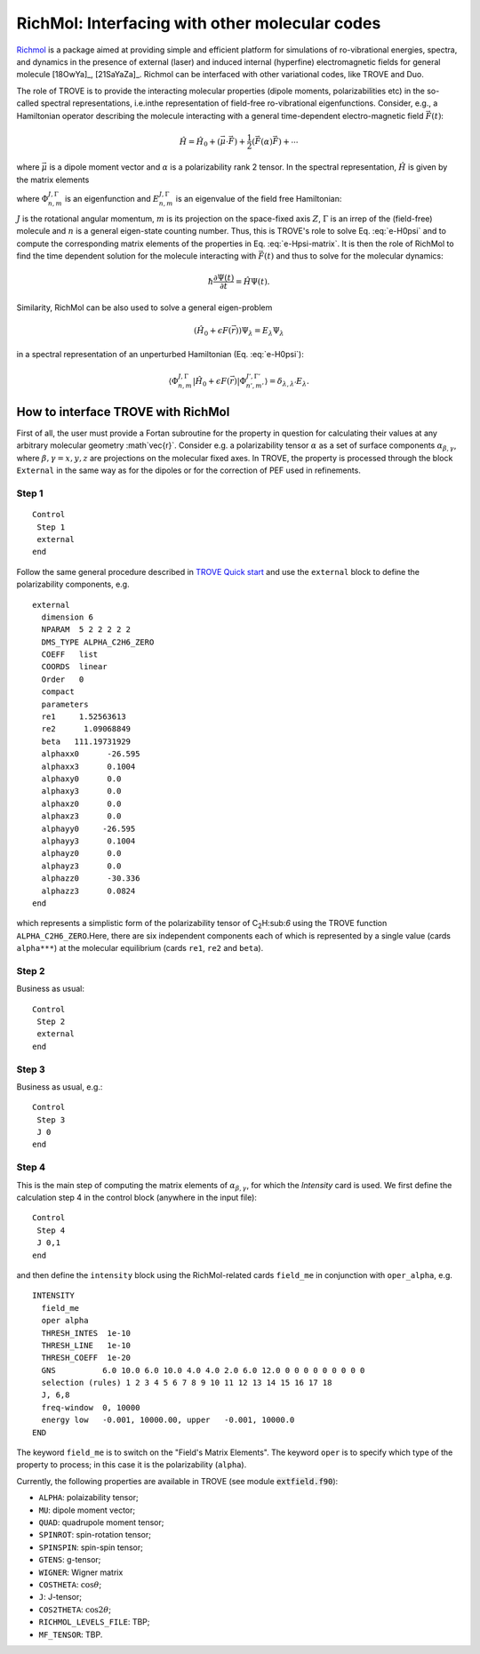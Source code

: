 RichMol: Interfacing with other molecular codes
***********************************************

`Richmol <https://github.com/CFEL-CMI/richmol>`__ is a package aimed at providing simple and efficient platform for simulations of ro-vibrational energies, spectra, and dynamics in the presence of external (laser) and induced internal (hyperfine) electromagnetic fields for general molecule [18OwYa]_, [21SaYaZa]_. Richmol can be interfaced with other variational codes, like TROVE and Duo.

The role of TROVE is to provide the interacting molecular properties (dipole moments, polarizabilities etc) in the so-called spectral representations, i.e.inthe representation of field-free ro-vibrational eigenfunctions. Consider, e.g., a Hamiltonian operator describing the molecule interacting with a general time-dependent electro-magnetic field :math:`\vec{F}(t)`:

.. math:: 
    
    \hat{H} = \hat{H}_0 +  (\vec{\mu} \cdot \vec{F}) + \frac{1}{2} (\vec{F} \underline(\alpha) \vec{F}) + \cdots 
    

where :math:`\vec{\mu}` is a dipole moment vector and :math:`\underline{\alpha}` is a polarizability rank 2 tensor. In the spectral representation,  :math:`\hat{H}` is given by the matrix elements 

.. math:: 
    :label: e-Hpsi-matrix
    
    \begin{split}
    \langle \Phi_{n,m}^{J,\Gamma} |\hat{H}| \Phi_{n',m'}^{J',\Gamma'}  \rangle  & = E_{n,m}^{J,\Gamma} \delta_{n,n'}\delta_{m,m'} \delta_{J,J'}\delta_{\Gamma,\Gamma'} + \\
            & \sum_{\beta=X,Y,Z} \langle \Phi_{n,m}^{J,\Gamma} |\vec{\mu}_{\beta}| \Phi_{n',m'}^{J',\Gamma'} F_{\beta} + \\
            & \sum_{\beta,\gamma=X,Y,Z}  F_{\gamma} \langle \Phi_{n,m}^{J,\Gamma} |\vec{\alpha}_{\beta}| \Phi_{n',m'}^{J',\Gamma'} F_{\beta} + \cdots
    \end{split}
    
where :math:`\Phi_{n,m}^{J,\Gamma}` is an eigenfunction and :math:`E_{n,m}^{J,\Gamma}` is an eigenvalue of the field free Hamiltonian:
  
.. math:: 
      :label: e-H0psi
      
      \hat{H}_0 \Phi_{n,m}^{J,\Gamma} = E_{n,m}^{J,\Gamma} \Phi_{n,m}^{J,\Gamma}
       
:math:`J` is the rotational angular momentum, :math:`m` is its projection on the space-fixed axis :math:`Z`, :math:`\Gamma` is an irrep of the (field-free) molecule and :math:`n` is a general eigen-state counting number. Thus, this is  TROVE's role to solve Eq. :eq:`e-H0psi` and to compute the corresponding matrix elements of the properties in Eq. :eq:`e-Hpsi-matrix`. It is then the role of RichMol to find the time dependent solution for the molecule interacting with :math:`\vec{F}(t)` and thus to solve for the molecular dynamics:

.. math:: 
    
    \hbar \frac{\partial \Psi(t)}{\partial t} = \hat{H}\Psi(t). 
    

Similarity, RichMol can be also used to solve a  general eigen-problem 

.. math::
      
      (\hat{H}_0 + \epsilon F(\vec{r}) )\Psi_\lambda = E_\lambda \Psi_\lambda 
      
in a spectral representation of an unperturbed Hamiltonian (Eq. :eq:`e-H0psi`):

.. math:: 
     
     \langle \Phi_{n,m}^{J,\Gamma} |\hat{H}_0 + \epsilon F(\vec{r}) | \Phi_{n',m'}^{J',\Gamma'}  \rangle = \delta_{\lambda,\lambda'} E_\lambda .
     

How to interface TROVE with RichMol
===================================

First of all, the user must provide a Fortan subroutine for the property in question  for calculating their values at any arbitrary molecular geometry :math`\vec{r}`. Consider e.g. a polarizability tensor :math:`\underline{\alpha}` as a set of surface components :math:`\alpha_{\beta,\gamma}`, where :math:`\beta,\gamma=x,y,z` are projections on the molecular fixed axes. In TROVE, the property is processed through the block ``External`` in the same way as for the dipoles or for the correction of PEF used in refinements.

Step 1
------

::

    Control
     Step 1
     external
    end


Follow the same general procedure described in `TROVE Quick start <https://spectrove.readthedocs.io/en/latest/quickstart.html>`__ and use the ``external`` block to define the polarizability components, e.g.
::
      
      external
        dimension 6
        NPARAM  5 2 2 2 2 2
        DMS_TYPE ALPHA_C2H6_ZERO
        COEFF   list
        COORDS  linear
        Order   0
        compact
        parameters
        re1     1.52563613
        re2      1.09068849
        beta   111.19731929
        alphaxx0      -26.595
        alphaxx3      0.1004
        alphaxy0      0.0
        alphaxy3      0.0
        alphaxz0      0.0
        alphaxz3      0.0
        alphayy0     -26.595
        alphayy3      0.1004
        alphayz0      0.0
        alphayz3      0.0
        alphazz0      -30.336
        alphazz3      0.0824
      end

which represents a simplistic form of the polarizability tensor of C\ :sub:`2`\ H:sub:`6` using the TROVE function ``ALPHA_C2H6_ZERO``.Here, there are six independent components each of which is represented by a single  value (cards ``alpha***``) at the molecular equilibrium (cards ``re1``, ``re2`` and ``beta``).
 

Step 2 
------

Business as usual: 
::

    Control
     Step 2
     external
    end

Step 3
------

Business as usual, e.g.:
::

    Control
     Step 3
     J 0 
    end


Step 4
------

This is the main step of computing the matrix elements of :math:`\alpha_{\beta,\gamma}`, for which the `Intensity` card is used. We first define the calculation step 4 in the control block (anywhere in the input file):

::

    Control
     Step 4
     J 0,1
    end

and then define the ``intensity`` block using the RichMol-related cards ``field_me`` in conjunction with ``oper_alpha``, e.g.
::
   
   INTENSITY
     field_me
     oper alpha
     THRESH_INTES  1e-10
     THRESH_LINE   1e-10
     THRESH_COEFF  1e-20
     GNS          6.0 10.0 6.0 10.0 4.0 4.0 2.0 6.0 12.0 0 0 0 0 0 0 0 0 0
     selection (rules) 1 2 3 4 5 6 7 8 9 10 11 12 13 14 15 16 17 18
     J, 6,8
     freq-window  0, 10000
     energy low   -0.001, 10000.00, upper   -0.001, 10000.0
   END


The keyword ``field_me`` is to switch on the "Field's Matrix Elements". The keyword ``oper`` is to specify which type of the property to process; in this case it is the polarizability (``alpha``). 

Currently, the following properties are available in TROVE (see module :code:`extfield.f90`): 

- ``ALPHA``: polaizability tensor;
- ``MU``: dipole moment vector;
- ``QUAD``: quadrupole moment tensor;
- ``SPINROT``: spin-rotation tensor;
- ``SPINSPIN``: spin-spin tensor;
- ``GTENS``: g-tensor;
- ``WIGNER``: Wigner matrix
- ``COSTHETA``: :math:`\cos\theta`;
- ``J``: J-tensor; 
- ``COS2THETA``: :math:`\cos2\theta`;
- ``RICHMOL_LEVELS_FILE``: TBP;
- ``MF_TENSOR``: TBP. 



